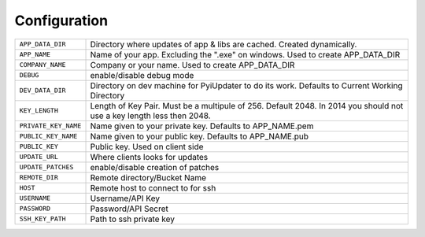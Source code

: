 .. _configuration:

Configuration
=============

.. tabularcolumns:: |p{6.5cm}|p{8.5cm}|

================================= =========================================
``APP_DATA_DIR``                  Directory where updates of app & libs are
                                  cached. Created dynamically.
``APP_NAME``                      Name of your app. Excluding the ".exe"
                                  on windows. Used to create APP_DATA_DIR
``COMPANY_NAME``                  Company or your name.  Used to create
                                  APP_DATA_DIR
``DEBUG``                         enable/disable debug mode
``DEV_DATA_DIR``                  Directory on dev machine for PyiUpdater to
                                  do its work. Defaults to Current Working Directory
``KEY_LENGTH``                    Length of Key Pair. Must be a multipule
                                  of 256. Default 2048. In 2014 you should
                                  not use a key length less then 2048.
``PRIVATE_KEY_NAME``              Name given to your private key. Defaults
                                  to APP_NAME.pem
``PUBLIC_KEY_NAME``               Name given to your public key. Defaults
                                  to APP_NAME.pub
``PUBLIC_KEY``                    Public key.  Used on client side
``UPDATE_URL``                    Where clients looks for updates
``UPDATE_PATCHES``                enable/disable creation of patches
``REMOTE_DIR``                    Remote directory/Bucket Name
``HOST``                          Remote host to connect to for ssh
``USERNAME``                      Username/API Key
``PASSWORD``                      Password/API Secret
``SSH_KEY_PATH``                  Path to ssh private key
================================= =========================================